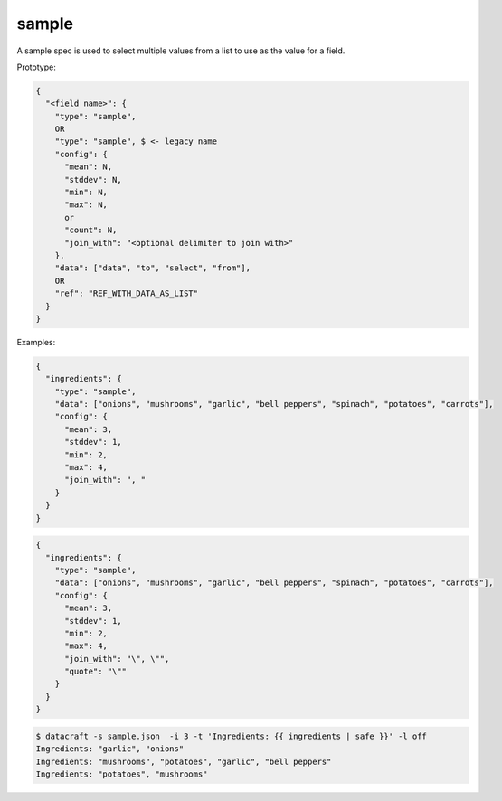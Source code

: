 sample
------

A sample spec is used to select multiple values from a list to use as the value for a field.

Prototype:

.. code-block:: text

    {
      "<field name>": {
        "type": "sample",
        OR
        "type": "sample", $ <- legacy name
        "config": {
          "mean": N,
          "stddev": N,
          "min": N,
          "max": N,
          or
          "count": N,
          "join_with": "<optional delimiter to join with>"
        },
        "data": ["data", "to", "select", "from"],
        OR
        "ref": "REF_WITH_DATA_AS_LIST"
      }
    }

Examples:

.. code-block:: json

    {
      "ingredients": {
        "type": "sample",
        "data": ["onions", "mushrooms", "garlic", "bell peppers", "spinach", "potatoes", "carrots"],
        "config": {
          "mean": 3,
          "stddev": 1,
          "min": 2,
          "max": 4,
          "join_with": ", "
        }
      }
    }

.. code-block:: json

    {
      "ingredients": {
        "type": "sample",
        "data": ["onions", "mushrooms", "garlic", "bell peppers", "spinach", "potatoes", "carrots"],
        "config": {
          "mean": 3,
          "stddev": 1,
          "min": 2,
          "max": 4,
          "join_with": "\", \"",
          "quote": "\""
        }
      }
    }

.. code-block:: text

    $ datacraft -s sample.json  -i 3 -t 'Ingredients: {{ ingredients | safe }}' -l off
    Ingredients: "garlic", "onions"
    Ingredients: "mushrooms", "potatoes", "garlic", "bell peppers"
    Ingredients: "potatoes", "mushrooms"
